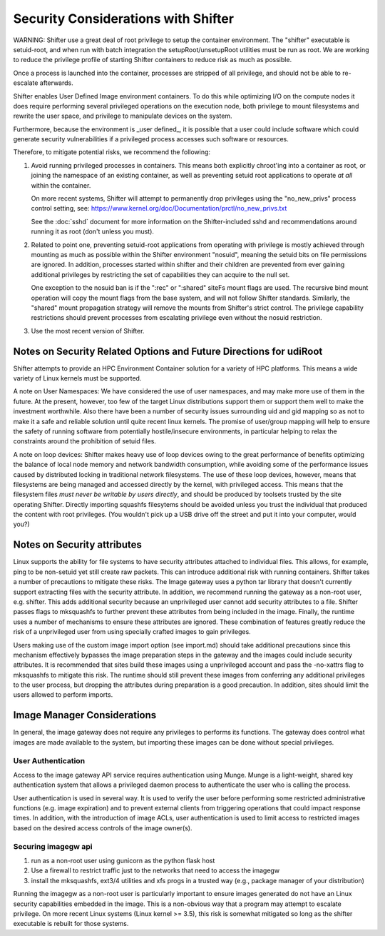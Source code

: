 Security Considerations with Shifter
====================================

WARNING: Shifter use a great deal of root privilege to setup the container
environment.  The "shifter" executable is setuid-root, and when run with batch
integration the setupRoot/unsetupRoot utilities must be run as root.  We are
working to reduce the privilege profile of starting Shifter containers to
reduce risk as much as possible.

Once a process is launched into the container, processes are stripped of all
privilege, and should not be able to re-escalate afterwards.

Shifter enables User Defined Image environment containers.  To do this while
optimizing I/O on the compute nodes it does require performing several
privileged operations on the execution node, both privilege to mount filesystems
and rewrite the user space, and privilege to manipulate devices on the system.

Furthermore, because the environment is _user defined_, it is possible that a
user could include software which could generate security vulnerabilities if
a privileged process accesses such software or resources.

Therefore, to mitigate potential risks, we recommend the following:

1. Avoid running privileged processes in containers.  This means both explicitly
   chroot'ing into a container as root, or joining the namespace of an existing
   container, as well as preventing setuid root applications to operate *at all*
   within the container.

   On more recent systems, Shifter will attempt to permanently drop privileges
   using the "no_new_privs" process control setting, see:
   https://www.kernel.org/doc/Documentation/prctl/no_new_privs.txt

   See the :doc:`sshd` document for more information on the Shifter-included
   sshd and recommendations around running it as root (don't unless you must).

2. Related to point one, preventing setuid-root applications from operating with
   privilege is mostly achieved through mounting as much as possible within the
   Shifter environment "nosuid", meaning the setuid bits on file permissions are
   ignored.  In addition, processes started within shifter and their children are
   prevented from ever gaining additional privileges by restricting the set of
   capabilities they can acquire to the null set.

   One exception to the nosuid ban is if the ":rec" or ":shared" siteFs mount
   flags are used.  The recursive bind mount operation will copy the mount flags
   from the base system, and will not follow Shifter standards.  Similarly, the
   "shared" mount propagation strategy will remove the mounts from Shifter's
   strict control.  The privilege capability restrictions should prevent
   processes from escalating privilege even without the nosuid restriction.

3. Use the most recent version of Shifter.

Notes on Security Related Options and Future Directions for udiRoot
-------------------------------------------------------------------
Shifter attempts to provide an HPC Environment Container solution for a variety
of HPC platforms.  This means a wide variety of Linux kernels must be supported.

A note on User Namespaces:  We have considered the use of user namespaces, and
may make more use of them in the future.  At the present, however, too few of
the target Linux distributions support them or support them well to make the
investment worthwhile.  Also there have been a number of security issues
surrounding uid and gid mapping so as not to make it a safe and reliable solution
until quite recent linux kernels.  The promise of user/group mapping will help to
ensure the safety of running software from potentially hostile/insecure
environments, in particular helping to relax the constraints around the
prohibition of setuid files.

A note on loop devices:  Shifter makes heavy use of loop devices owing to the
great performance of benefits optimizing the balance of local node memory and
network bandwidth consumption, while avoiding some of the performance issues
caused by distributed locking in traditional network filesystems.  The use of
these loop devices, however, means that filesystems are being managed and accessed
directly by the kernel, with privileged access.  This means that the filesystem
files *must never be writable by users directly*, and should be produced by
toolsets trusted by the site operating Shifter.  Directly importing squashfs filesytems
should be avoided unless you trust the individual
that produced the content with root privileges. (You wouldn't pick up a USB
drive off the street and put it into your computer, would you?)

Notes on Security attributes
----------------------------
Linux supports the ability for file systems to have security attributes attached
to individual files.  This allows, for example, ping to be non-setuid yet still
create raw packets.  This can introduce additional risk with running containers.
Shifter takes a number of precautions to mitigate these risks.  The Image gateway
uses a python tar library that doesn't currently support extracting files with
the security attribute.  In addition, we recommend running the gateway as a
non-root user, e.g. shifter.  This adds additional security because an unprivileged
user cannot add security attributes to a file.  Shifter passes flags to
mksquashfs to further prevent these attributes from being included in the image.
Finally, the runtime uses a number of mechanisms to ensure these attributes are
ignored.  These combination of features greatly reduce the risk of a unprivileged
user from using specially crafted images to gain privileges.

Users making use of the custom image import option (see import.md) should take
additional precautions since this mechanism effectively bypasses the image
preparation steps in the gateway and the images could include security
attributes.  It is recommended that sites build these images using a
unprivileged account and pass the -no-xattrs flag to mksquashfs to mitigate
this risk.  The runtime should still prevent these images from conferring any
additional privileges to the user process, but dropping the attributes during
preparation is a good precaution.  In addition, sites should limit the users
allowed to perform imports.

Image Manager Considerations
----------------------------

In general, the image gateway does not require any privileges to performs its
functions.  The gateway does control what images are made available to the
system, but importing these images can be done without special privileges.

User Authentication
+++++++++++++++++++

Access to the image gateway API service requires authentication using Munge.
Munge is a light-weight, shared key authentication system that allows a privileged
daemon process to authenticate the user who is calling the process.

User authentication is used in several way.  It is used to verify the user before
performing some restricted administrative functions (e.g. image expiration) and
to prevent external clients from triggering operations that could impact response
times.  In addition, with the introduction of image ACLs, user authentication
is used to limit access to restricted images based on the desired access controls
of the image owner(s).

Securing imagegw api
++++++++++++++++++++

1. run as a non-root user using gunicorn as the python flask host
2. Use a firewall to restrict traffic just to the networks that need to access the
   imagegw
3. install the mksquashfs, ext3/4 utilities and xfs progs in a trusted way (e.g.,
   package manager of your distribution)

Running the imagegw as a non-root user is particularly important to
ensure images generated do not have an Linux security capabilities embedded in
the image.  This is a non-obvious way that a program may attempt to escalate
privilege.  On more recent Linux systems (Linux kernel >= 3.5), this risk is
somewhat mitigated so long as the shifter executable is rebuilt for those
systems.
